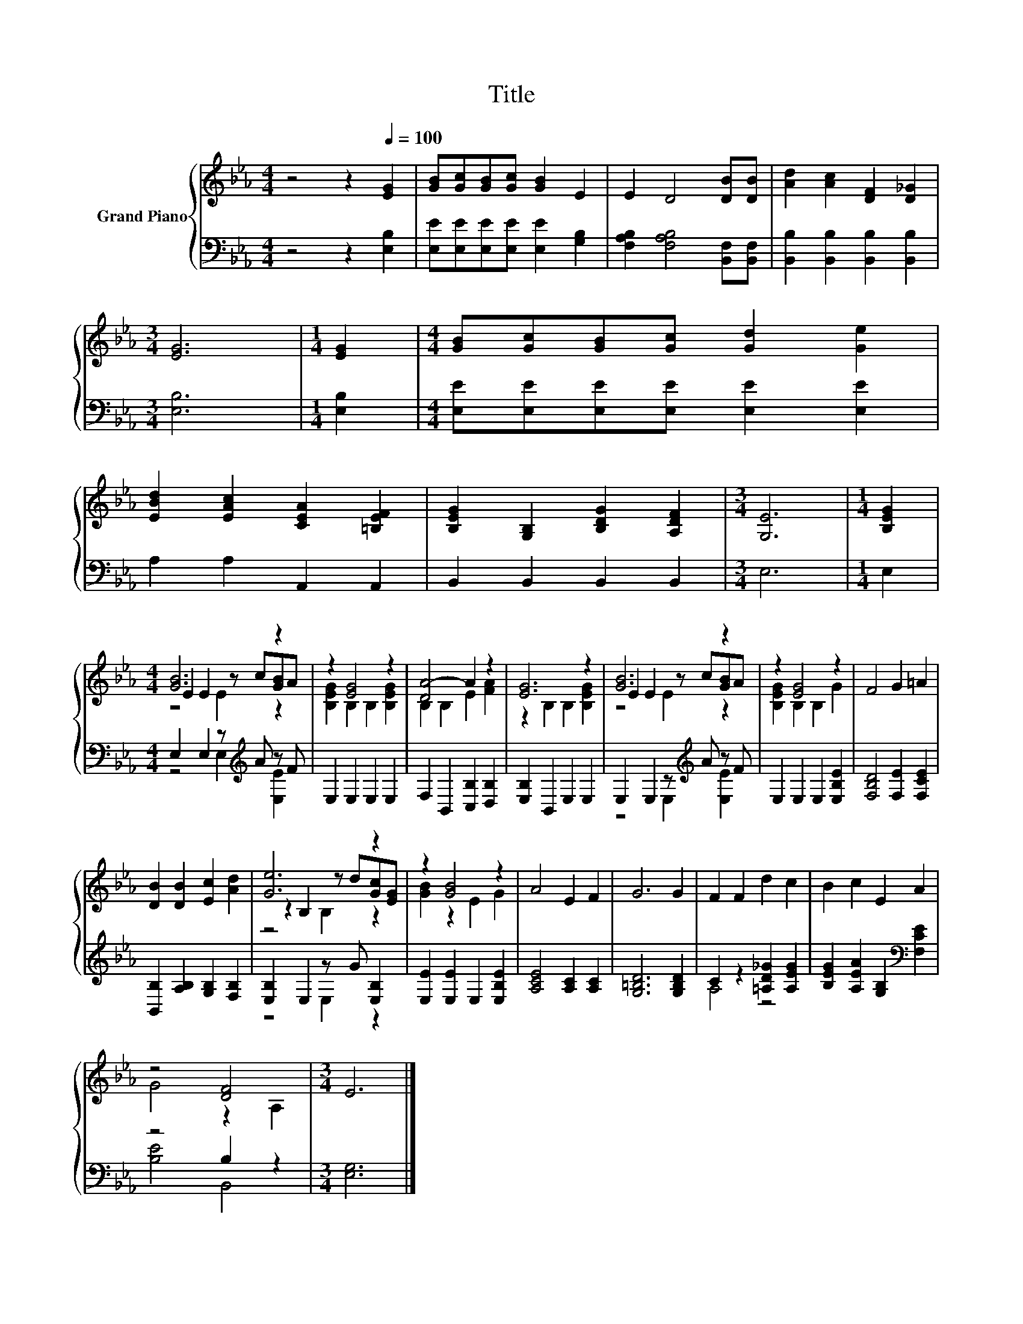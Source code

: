 X:1
T:Title
%%score { ( 1 3 4 ) | ( 2 5 ) }
L:1/8
M:4/4
K:Eb
V:1 treble nm="Grand Piano"
V:3 treble 
V:4 treble 
V:2 bass 
V:5 bass 
V:1
 z4 z2[Q:1/4=100] [EG]2 | [GB][Gc][GB][Gc] [GB]2 E2 | E2 D4 [DB][DB] | [Ad]2 [Ac]2 [DF]2 [D_G]2 | %4
[M:3/4] [EG]6 |[M:1/4] [EG]2 |[M:4/4] [GB][Gc][GB][Gc] [Gd]2 [Ge]2 | %7
 [EBd]2 [EAc]2 [CEA]2 [=B,EF]2 | [B,EG]2 [G,B,]2 [B,DG]2 [A,DF]2 |[M:3/4] [G,E]6 |[M:1/4] [B,EG]2 | %11
[M:4/4] [GB]6 z2 | z2 [EG]4 z2 | [DA-]4 A2 z2 | [EG]6 z2 | [GB]6 z2 | z2 [EG]4 z2 | F4 G2 =A2 | %18
 [DB]2 [DB]2 [Ec]2 [Ad]2 | [Ge]6 z2 | z2 [GB]4 z2 | A4 E2 F2 | G6 G2 | F2 F2 d2 c2 | B2 c2 E2 A2 | %25
 z4 [DF]4 |[M:3/4] E6 |] %27
V:2
 z4 z2 [E,B,]2 | [E,E][E,E][E,E][E,E] [E,E]2 [G,B,]2 | [F,A,B,]2 [F,A,B,]4 [B,,F,][B,,F,] | %3
 [B,,B,]2 [B,,B,]2 [B,,B,]2 [B,,B,]2 |[M:3/4] [E,B,]6 |[M:1/4] [E,B,]2 | %6
[M:4/4] [E,E][E,E][E,E][E,E] [E,E]2 [E,E]2 | A,2 A,2 A,,2 A,,2 | B,,2 B,,2 B,,2 B,,2 |[M:3/4] E,6 | %10
[M:1/4] E,2 |[M:4/4] E,2 E,2 z[K:treble] A z F | E,2 E,2 E,2 E,2 | F,2 B,,2 [C,B,]2 [D,B,]2 | %14
 [E,B,]2 B,,2 E,2 E,2 | E,2 E,2 z[K:treble] A z F | E,2 E,2 E,2 [E,B,E]2 | %17
 [F,B,D]4 [F,E]2 [F,CE]2 | [B,,B,]2 [A,B,]2 [G,B,]2 [F,B,]2 | [E,B,]2 E,2 z G [E,B,]2 | %20
 [E,E]2 [E,E]2 E,2 [E,B,E]2 | [A,CE]4 [A,C]2 [A,C]2 | [G,=B,D]6 [G,B,D]2 | %23
 C2 z2 [=A,D_G]2 [A,EG]2 | [B,EG]2 [A,EA]2 [G,B,]2[K:bass] [F,CE]2 | z4 B,2 z2 |[M:3/4] [E,G,]6 |] %27
V:3
 x8 | x8 | x8 | x8 |[M:3/4] x6 |[M:1/4] x2 |[M:4/4] x8 | x8 | x8 |[M:3/4] x6 |[M:1/4] x2 | %11
[M:4/4] E2 E2 z c[GB]A | [B,EG]2 B,2 B,2 [B,EG]2 | B,2 B,2 E2 [FA]2 | z2 B,2 B,2 [B,EG]2 | %15
 E2 E2 z c[GB]A | [B,EG]2 B,2 B,2 G2 | x8 | x8 | z2 B,2 z d[Gc][EG] | [GB]2 z2 E2 G2 | x8 | x8 | %23
 x8 | x8 | G4 z2 A,2 |[M:3/4] x6 |] %27
V:4
 x8 | x8 | x8 | x8 |[M:3/4] x6 |[M:1/4] x2 |[M:4/4] x8 | x8 | x8 |[M:3/4] x6 |[M:1/4] x2 | %11
[M:4/4] z4 E2 z2 | x8 | x8 | x8 | z4 E2 z2 | x8 | x8 | x8 | z4 B,2 z2 | x8 | x8 | x8 | x8 | x8 | %25
 x8 |[M:3/4] x6 |] %27
V:5
 x8 | x8 | x8 | x8 |[M:3/4] x6 |[M:1/4] x2 |[M:4/4] x8 | x8 | x8 |[M:3/4] x6 |[M:1/4] x2 | %11
[M:4/4] z4 E,2[K:treble] [E,E]2 | x8 | x8 | x8 | z4 E,2[K:treble] [E,E]2 | x8 | x8 | x8 | %19
 z4 E,2 z2 | x8 | x8 | x8 | A,4 z4 | x6[K:bass] x2 | [B,E]4 B,,4 |[M:3/4] x6 |] %27

